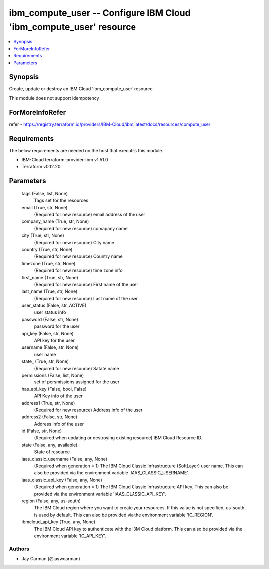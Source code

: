
ibm_compute_user -- Configure IBM Cloud 'ibm_compute_user' resource
===================================================================

.. contents::
   :local:
   :depth: 1


Synopsis
--------

Create, update or destroy an IBM Cloud 'ibm_compute_user' resource

This module does not support idempotency


ForMoreInfoRefer
----------------
refer - https://registry.terraform.io/providers/IBM-Cloud/ibm/latest/docs/resources/compute_user

Requirements
------------
The below requirements are needed on the host that executes this module.

- IBM-Cloud terraform-provider-ibm v1.51.0
- Terraform v0.12.20



Parameters
----------

  tags (False, list, None)
    Tags set for the resources


  email (True, str, None)
    (Required for new resource) email address of the user


  company_name (True, str, None)
    (Required for new resource) comapany name


  city (True, str, None)
    (Required for new resource) City name


  country (True, str, None)
    (Required for new resource) Country name


  timezone (True, str, None)
    (Required for new resource) time zone info


  first_name (True, str, None)
    (Required for new resource) First name of the user


  last_name (True, str, None)
    (Required for new resource) Last name of the user


  user_status (False, str, ACTIVE)
    user status info


  password (False, str, None)
    password for the user


  api_key (False, str, None)
    API key for the user


  username (False, str, None)
    user name


  state_ (True, str, None)
    (Required for new resource) Satate name


  permissions (False, list, None)
    set of persmissions assigned for the user


  has_api_key (False, bool, False)
    API Key info of the user


  address1 (True, str, None)
    (Required for new resource) Address info of the user


  address2 (False, str, None)
    Address info of the user


  id (False, str, None)
    (Required when updating or destroying existing resource) IBM Cloud Resource ID.


  state (False, any, available)
    State of resource


  iaas_classic_username (False, any, None)
    (Required when generation = 1) The IBM Cloud Classic Infrastructure (SoftLayer) user name. This can also be provided via the environment variable 'IAAS_CLASSIC_USERNAME'.


  iaas_classic_api_key (False, any, None)
    (Required when generation = 1) The IBM Cloud Classic Infrastructure API key. This can also be provided via the environment variable 'IAAS_CLASSIC_API_KEY'.


  region (False, any, us-south)
    The IBM Cloud region where you want to create your resources. If this value is not specified, us-south is used by default. This can also be provided via the environment variable 'IC_REGION'.


  ibmcloud_api_key (True, any, None)
    The IBM Cloud API key to authenticate with the IBM Cloud platform. This can also be provided via the environment variable 'IC_API_KEY'.













Authors
~~~~~~~

- Jay Carman (@jaywcarman)


